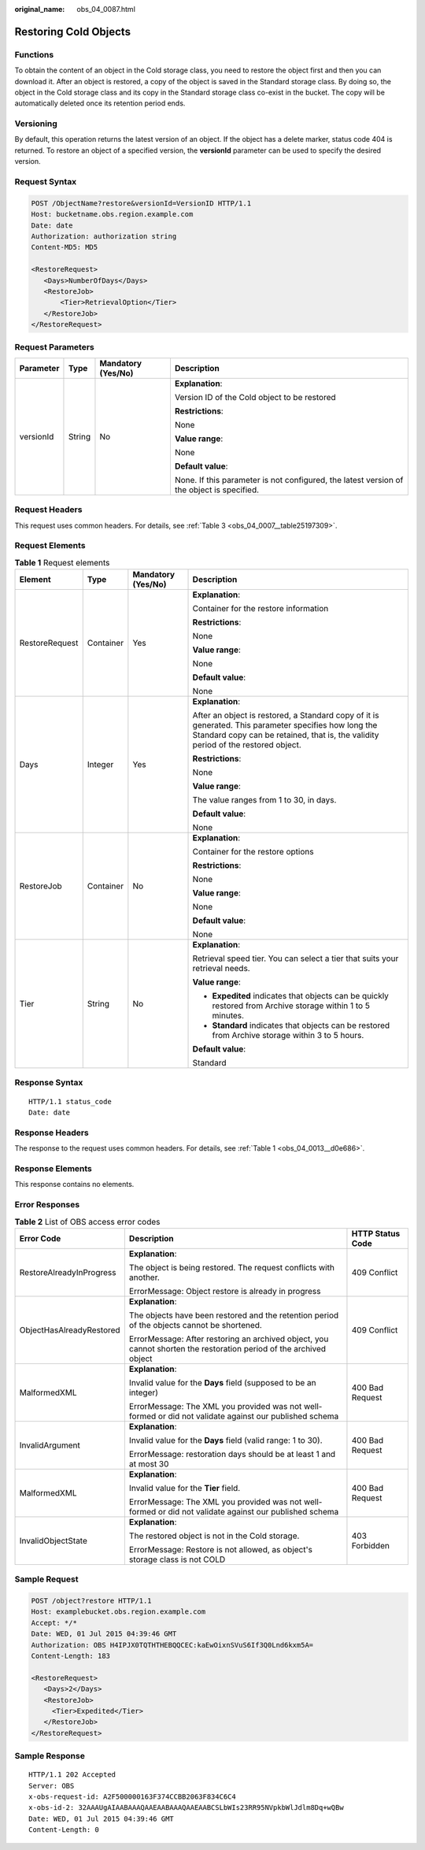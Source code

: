 :original_name: obs_04_0087.html

.. _obs_04_0087:

Restoring Cold Objects
======================

Functions
---------

To obtain the content of an object in the Cold storage class, you need to restore the object first and then you can download it. After an object is restored, a copy of the object is saved in the Standard storage class. By doing so, the object in the Cold storage class and its copy in the Standard storage class co-exist in the bucket. The copy will be automatically deleted once its retention period ends.

Versioning
----------

By default, this operation returns the latest version of an object. If the object has a delete marker, status code 404 is returned. To restore an object of a specified version, the **versionId** parameter can be used to specify the desired version.

Request Syntax
--------------

.. code-block:: text

   POST /ObjectName?restore&versionId=VersionID HTTP/1.1
   Host: bucketname.obs.region.example.com
   Date: date
   Authorization: authorization string
   Content-MD5: MD5

   <RestoreRequest>
      <Days>NumberOfDays</Days>
      <RestoreJob>
          <Tier>RetrievalOption</Tier>
      </RestoreJob>
   </RestoreRequest>

Request Parameters
------------------

+-----------------+-----------------+--------------------+-------------------------------------------------------------------------------------------+
| Parameter       | Type            | Mandatory (Yes/No) | Description                                                                               |
+=================+=================+====================+===========================================================================================+
| versionId       | String          | No                 | **Explanation**:                                                                          |
|                 |                 |                    |                                                                                           |
|                 |                 |                    | Version ID of the Cold object to be restored                                              |
|                 |                 |                    |                                                                                           |
|                 |                 |                    | **Restrictions**:                                                                         |
|                 |                 |                    |                                                                                           |
|                 |                 |                    | None                                                                                      |
|                 |                 |                    |                                                                                           |
|                 |                 |                    | **Value range**:                                                                          |
|                 |                 |                    |                                                                                           |
|                 |                 |                    | None                                                                                      |
|                 |                 |                    |                                                                                           |
|                 |                 |                    | **Default value**:                                                                        |
|                 |                 |                    |                                                                                           |
|                 |                 |                    | None. If this parameter is not configured, the latest version of the object is specified. |
+-----------------+-----------------+--------------------+-------------------------------------------------------------------------------------------+

Request Headers
---------------

This request uses common headers. For details, see :ref:`Table 3 <obs_04_0007__table25197309>`.

Request Elements
----------------

.. table:: **Table 1** Request elements

   +-----------------+-----------------+--------------------+--------------------------------------------------------------------------------------------------------------------------------------------------------------------------------------------+
   | Element         | Type            | Mandatory (Yes/No) | Description                                                                                                                                                                                |
   +=================+=================+====================+============================================================================================================================================================================================+
   | RestoreRequest  | Container       | Yes                | **Explanation**:                                                                                                                                                                           |
   |                 |                 |                    |                                                                                                                                                                                            |
   |                 |                 |                    | Container for the restore information                                                                                                                                                      |
   |                 |                 |                    |                                                                                                                                                                                            |
   |                 |                 |                    | **Restrictions**:                                                                                                                                                                          |
   |                 |                 |                    |                                                                                                                                                                                            |
   |                 |                 |                    | None                                                                                                                                                                                       |
   |                 |                 |                    |                                                                                                                                                                                            |
   |                 |                 |                    | **Value range**:                                                                                                                                                                           |
   |                 |                 |                    |                                                                                                                                                                                            |
   |                 |                 |                    | None                                                                                                                                                                                       |
   |                 |                 |                    |                                                                                                                                                                                            |
   |                 |                 |                    | **Default value**:                                                                                                                                                                         |
   |                 |                 |                    |                                                                                                                                                                                            |
   |                 |                 |                    | None                                                                                                                                                                                       |
   +-----------------+-----------------+--------------------+--------------------------------------------------------------------------------------------------------------------------------------------------------------------------------------------+
   | Days            | Integer         | Yes                | **Explanation**:                                                                                                                                                                           |
   |                 |                 |                    |                                                                                                                                                                                            |
   |                 |                 |                    | After an object is restored, a Standard copy of it is generated. This parameter specifies how long the Standard copy can be retained, that is, the validity period of the restored object. |
   |                 |                 |                    |                                                                                                                                                                                            |
   |                 |                 |                    | **Restrictions**:                                                                                                                                                                          |
   |                 |                 |                    |                                                                                                                                                                                            |
   |                 |                 |                    | None                                                                                                                                                                                       |
   |                 |                 |                    |                                                                                                                                                                                            |
   |                 |                 |                    | **Value range**:                                                                                                                                                                           |
   |                 |                 |                    |                                                                                                                                                                                            |
   |                 |                 |                    | The value ranges from 1 to 30, in days.                                                                                                                                                    |
   |                 |                 |                    |                                                                                                                                                                                            |
   |                 |                 |                    | **Default value**:                                                                                                                                                                         |
   |                 |                 |                    |                                                                                                                                                                                            |
   |                 |                 |                    | None                                                                                                                                                                                       |
   +-----------------+-----------------+--------------------+--------------------------------------------------------------------------------------------------------------------------------------------------------------------------------------------+
   | RestoreJob      | Container       | No                 | **Explanation**:                                                                                                                                                                           |
   |                 |                 |                    |                                                                                                                                                                                            |
   |                 |                 |                    | Container for the restore options                                                                                                                                                          |
   |                 |                 |                    |                                                                                                                                                                                            |
   |                 |                 |                    | **Restrictions**:                                                                                                                                                                          |
   |                 |                 |                    |                                                                                                                                                                                            |
   |                 |                 |                    | None                                                                                                                                                                                       |
   |                 |                 |                    |                                                                                                                                                                                            |
   |                 |                 |                    | **Value range**:                                                                                                                                                                           |
   |                 |                 |                    |                                                                                                                                                                                            |
   |                 |                 |                    | None                                                                                                                                                                                       |
   |                 |                 |                    |                                                                                                                                                                                            |
   |                 |                 |                    | **Default value**:                                                                                                                                                                         |
   |                 |                 |                    |                                                                                                                                                                                            |
   |                 |                 |                    | None                                                                                                                                                                                       |
   +-----------------+-----------------+--------------------+--------------------------------------------------------------------------------------------------------------------------------------------------------------------------------------------+
   | Tier            | String          | No                 | **Explanation**:                                                                                                                                                                           |
   |                 |                 |                    |                                                                                                                                                                                            |
   |                 |                 |                    | Retrieval speed tier. You can select a tier that suits your retrieval needs.                                                                                                               |
   |                 |                 |                    |                                                                                                                                                                                            |
   |                 |                 |                    | **Value range**:                                                                                                                                                                           |
   |                 |                 |                    |                                                                                                                                                                                            |
   |                 |                 |                    | -  **Expedited** indicates that objects can be quickly restored from Archive storage within 1 to 5 minutes.                                                                                |
   |                 |                 |                    | -  **Standard** indicates that objects can be restored from Archive storage within 3 to 5 hours.                                                                                           |
   |                 |                 |                    |                                                                                                                                                                                            |
   |                 |                 |                    | **Default value**:                                                                                                                                                                         |
   |                 |                 |                    |                                                                                                                                                                                            |
   |                 |                 |                    | Standard                                                                                                                                                                                   |
   +-----------------+-----------------+--------------------+--------------------------------------------------------------------------------------------------------------------------------------------------------------------------------------------+

Response Syntax
---------------

::

   HTTP/1.1 status_code
   Date: date

Response Headers
----------------

The response to the request uses common headers. For details, see :ref:`Table 1 <obs_04_0013__d0e686>`.

Response Elements
-----------------

This response contains no elements.

Error Responses
---------------

.. table:: **Table 2** List of OBS access error codes

   +--------------------------+--------------------------------------------------------------------------------------------------------------------+-----------------------+
   | Error Code               | Description                                                                                                        | HTTP Status Code      |
   +==========================+====================================================================================================================+=======================+
   | RestoreAlreadyInProgress | **Explanation**:                                                                                                   | 409 Conflict          |
   |                          |                                                                                                                    |                       |
   |                          | The object is being restored. The request conflicts with another.                                                  |                       |
   |                          |                                                                                                                    |                       |
   |                          | ErrorMessage: Object restore is already in progress                                                                |                       |
   +--------------------------+--------------------------------------------------------------------------------------------------------------------+-----------------------+
   | ObjectHasAlreadyRestored | **Explanation**:                                                                                                   | 409 Conflict          |
   |                          |                                                                                                                    |                       |
   |                          | The objects have been restored and the retention period of the objects cannot be shortened.                        |                       |
   |                          |                                                                                                                    |                       |
   |                          | ErrorMessage: After restoring an archived object, you cannot shorten the restoration period of the archived object |                       |
   +--------------------------+--------------------------------------------------------------------------------------------------------------------+-----------------------+
   | MalformedXML             | **Explanation**:                                                                                                   | 400 Bad Request       |
   |                          |                                                                                                                    |                       |
   |                          | Invalid value for the **Days** field (supposed to be an integer)                                                   |                       |
   |                          |                                                                                                                    |                       |
   |                          | ErrorMessage: The XML you provided was not well-formed or did not validate against our published schema            |                       |
   +--------------------------+--------------------------------------------------------------------------------------------------------------------+-----------------------+
   | InvalidArgument          | **Explanation**:                                                                                                   | 400 Bad Request       |
   |                          |                                                                                                                    |                       |
   |                          | Invalid value for the **Days** field (valid range: 1 to 30).                                                       |                       |
   |                          |                                                                                                                    |                       |
   |                          | ErrorMessage: restoration days should be at least 1 and at most 30                                                 |                       |
   +--------------------------+--------------------------------------------------------------------------------------------------------------------+-----------------------+
   | MalformedXML             | **Explanation**:                                                                                                   | 400 Bad Request       |
   |                          |                                                                                                                    |                       |
   |                          | Invalid value for the **Tier** field.                                                                              |                       |
   |                          |                                                                                                                    |                       |
   |                          | ErrorMessage: The XML you provided was not well-formed or did not validate against our published schema            |                       |
   +--------------------------+--------------------------------------------------------------------------------------------------------------------+-----------------------+
   | InvalidObjectState       | **Explanation**:                                                                                                   | 403 Forbidden         |
   |                          |                                                                                                                    |                       |
   |                          | The restored object is not in the Cold storage.                                                                    |                       |
   |                          |                                                                                                                    |                       |
   |                          | ErrorMessage: Restore is not allowed, as object's storage class is not COLD                                        |                       |
   +--------------------------+--------------------------------------------------------------------------------------------------------------------+-----------------------+

Sample Request
--------------

.. code-block:: text

   POST /object?restore HTTP/1.1
   Host: examplebucket.obs.region.example.com
   Accept: */*
   Date: WED, 01 Jul 2015 04:39:46 GMT
   Authorization: OBS H4IPJX0TQTHTHEBQQCEC:kaEwOixnSVuS6If3Q0Lnd6kxm5A=
   Content-Length: 183

   <RestoreRequest>
      <Days>2</Days>
      <RestoreJob>
        <Tier>Expedited</Tier>
      </RestoreJob>
   </RestoreRequest>

Sample Response
---------------

::

   HTTP/1.1 202 Accepted
   Server: OBS
   x-obs-request-id: A2F500000163F374CCBB2063F834C6C4
   x-obs-id-2: 32AAAUgAIAABAAAQAAEAABAAAQAAEAABCSLbWIs23RR95NVpkbWlJdlm8Dq+wQBw
   Date: WED, 01 Jul 2015 04:39:46 GMT
   Content-Length: 0
